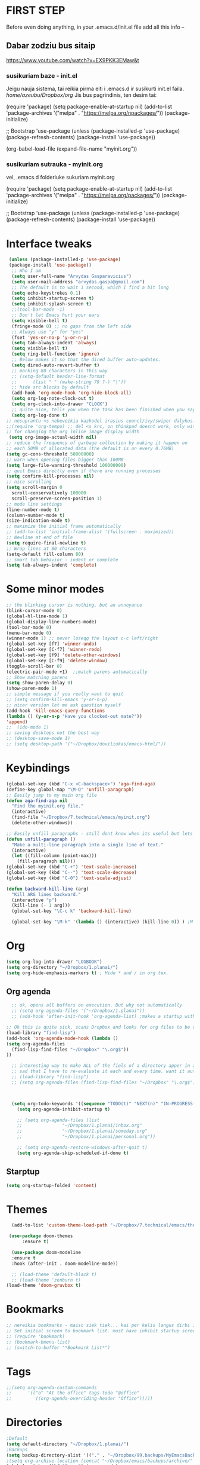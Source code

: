 * FIRST STEP
Before even doing anything, in your .emacs.d/init.el file add all this info --
** Dabar zodziu bus sitaip
 https://www.youtube.com/watch?v=EX9PKK3EMaw&t
*** susikuriam baze - init.el
    Jeigu nauja sistema, tai reikia pirma eiti i .emacs.d ir susikurti init.el faila.
  /home/azeubu/Dropbox/org/  Jis bus pagrindinis, ten desim tai:

	 (require 'package)
      (setq package-enable-at-startup nil)
      (add-to-list 'package-archives
		   '("melpa" . "https://melpa.org/npackages/"))
      (package-initialize)

      ;; Bootstrap 'use-package
      (unless (package-installed-p 'use-package)
	(package-refresh-contents)
	(package-install 'use-package))

      (org-babel-load-file (expand-file-name "myinit.org"))

*** susikuriam sutrauka - myinit.org
    vel, .emacs.d folderiuke sukuriam myinit.org

    (require 'package)
    (setq package-enable-at-startup nil)
    (add-to-list 'package-archives
    '("melpa" . "https://melpa.org/packages/"))
    (package-initialize)

    ;; Bootstrap 'use-package
    (unless (package-installed-p 'use-package)
    (package-refresh-contents)
    (package-install 'use-package))
* Interface tweaks
#+BEGIN_SRC emacs-lisp
   (unless (package-installed-p 'use-package)
   (package-install 'use-package))
    ;; Who I am
    (setq user-full-name "Arvydas Gasparavicius")
    (setq user-mail-address "arvydas.gaspa@gmail.com")
    ;; The default is to wait 1 second, which I find a bit long
    (setq echo-keystrokes 0.1)
    (setq inhibit-startup-screen t)
    (setq inhibit-splash-screen t)
    ;;(tool-bar-mode -1)
    ;; Don't let Emacs hurt your ears
    (setq visible-bell t)
    (fringe-mode 0) ;; no gaps from the left side
    ;; Always use "y" for "yes"
    (fset 'yes-or-no-p 'y-or-n-p)
    (setq tab-always-indent 'always)
    (setq visible-bell t)
    (setq ring-bell-function 'ignore)
    ;; Below makes it so that the dired buffer auto-updates.
    (setq dired-auto-revert-buffer t)
    ;; marking 80 characters in this way
    ;; (setq-default header-line-format
    ;; 		(list " " (make-string 79 ?-) "|"))
    ;; hide src blocks by default
    (add-hook 'org-mode-hook 'org-hide-block-all)
    (setq org-log-note-clock-out t)
    (setq org-clock-into-drawer "CLOCK")
    ;; quite nice, tells you when the task has been finished when you say DONE on it
    (setq org-log-done t)
  ;; nesuprantu <s nebeveikia kazkodel irasius councl/ivy/swiper dalykus. ale sprendimas below
  ;;(require 'org-tempo) ;; del <s krc, on thinkpad doesnt work, only with this enabled
  ;; for changing the org inline image display width
   (setq org-image-actual-width nil)
  ;; reduce the frequency of garbage collection by making it happen on
  ;; each 50MB of allocated data (the default is on every 0.76MB)
  (setq gc-cons-threshold 50000000)
  ;; warn when opening files bigger than 100MB
  (setq large-file-warning-threshold 100000000)
  ;; quit Emacs directly even if there are running processes
  (setq confirm-kill-processes nil)
  ;; nice scrolling
  (setq scroll-margin 0
	scroll-conservatively 100000
	scroll-preserve-screen-position 1)
  ;; mode line settings
  (line-number-mode t)
  (column-number-mode t)
  (size-indication-mode t)
  ;; maximize the initial frame automatically
  ;; (add-to-list 'initial-frame-alist '(fullscreen . maximized))
  ;; Newline at end of file
  (setq require-final-newline t)
  ;; Wrap lines at 80 characters
  (setq-default fill-column 80)
  ;; smart tab behavior - indent or complete
  (setq tab-always-indent 'complete)

#+END_SRC
* Some minor modes
#+BEGIN_SRC emacs-lisp
  ;; the blinking cursor is nothing, but an annoyance
  (blink-cursor-mode 0)
  (global-hl-line-mode 1)
  (global-display-line-numbers-mode)
  (tool-bar-mode 0)
  (menu-bar-mode 0)
  (winner-mode 1) ;; never loseqq the layout c-c left/right
  (global-set-key [f7] 'winner-undo)
  (global-set-key [C-f7] 'winner-redo)
  (global-set-key [f9] 'delete-other-windows)
  (global-set-key [C-f9] 'delete-window)
  (toggle-scroll-bar 0)
  (electric-pair-mode +1)  ;;match parens automatically
  ;; Show matching parens
  (setq show-paren-delay 0)
  (show-paren-mode 1)
  ;; simple message if you really want to quit
  ;; (setq confirm-kill-emacs 'y-or-n-p)
  ;; nicer version let me ask question myself
  (add-hook 'kill-emacs-query-functions
  (lambda () (y-or-n-p "Have you clocked-out mate?"))
  'append)
  ;;  (ido-mode 1)
  ;; saving desktops not the best way
  ;; (desktop-save-mode 1)
  ;; (setq desktop-path '("~/Dropbox/doviliukas/emacs-html/"))
#+END_SRC
* Keybindings
#+BEGIN_SRC emacs-lisp
(global-set-key (kbd "C-x <C-backspace>") 'aga-find-aga)
(define-key global-map "\M-Q" 'unfill-paragraph)
;; Easily jump to my main org file
(defun aga-find-aga nil
  "Find the myinit.org file."
  (interactive)
  (find-file "~/Dropbox/7.technical/emacs/myinit.org")
  (delete-other-windows))

;; Easily unfill paragraphs - still dont know when its useful but lets keep it
(defun unfill-paragraph ()
  "Make a multi-line paragraph into a single line of text."
  (interactive)
  (let ((fill-column (point-max)))
    (fill-paragraph nil)))
(global-set-key (kbd "C-+") 'text-scale-increase)
(global-set-key (kbd "C--") 'text-scale-decrease)
(global-set-key (kbd "C-0") 'text-scale-adjust)

(defun backward-kill-line (arg)
  "Kill ARG lines backward."
  (interactive "p")
  (kill-line (- 1 arg)))
  (global-set-key "\C-c k" 'backward-kill-line)

  (global-set-key "\M-k" '(lambda () (interactive) (kill-line 0)) ) ;M-k kills to the left
#+END_SRC
* Org
#+BEGIN_SRC emacs-lisp
  (setq org-log-into-drawer "LOGBOOK")
  (setq org-directory "~/Dropbox/1.planai/")
  (setq org-hide-emphasis-markers t) ; Hide * and / in org tex.
#+END_SRC
** Org agenda
#+BEGIN_SRC emacs-lisp
    ;; ok, opens all buffers on execution. But why not automatically
    ;; (setq org-agenda-files '("~/Dropbox/1.planai"))
    ;; (add-hook 'after-init-hook 'org-agenda-list) ;makes a startup with agenda view? no need

  ;; Ok this is quite sick, scans Dropbox and looks for org files to be used for agenda
  (load-library "find-lisp")
  (add-hook 'org-agenda-mode-hook (lambda ()
  (setq org-agenda-files
	(find-lisp-find-files "~/Dropbox" "\.org$"))
  ))

    ;; interesting way to make ALL of the fiels of a directory apper in agenda
    ;; sad that I have to re-evaluate it each and every time. want it automatically
    ;; (load-library "find-lisp")
    ;; (setq org-agenda-files (find-lisp-find-files "~/Dropbox" "\.org$"))



    (setq org-todo-keywords '((sequence "TODO(t)" "NEXT(n)" "IN-PROGRESS(p)" "WAITING(w)" "|" "DONE(d)" "CANCELLED(c)")))
      (setq org-agenda-inhibit-startup t)

      ;; (setq org-agenda-files (list
      ;; 		       "~/Dropbox/1.planai/inbox.org"
      ;; 		       "~/Dropbox/1.planai/someday.org"
      ;; 		       "~/Dropbox/1.planai/personal.org"))

      ;; (setq org-agenda-restore-windows-after-quit t)
      (setq org-agenda-skip-scheduled-if-done t)
#+END_SRC
** Starptup
#+BEGIN_SRC emacs-lisp
(setq org-startup-folded 'content)
#+END_SRC
* Themes
#+BEGIN_SRC emacs-lisp
  (add-to-list 'custom-theme-load-path "~/Dropbox/7.technical/emacs/themes/")

 (use-package doom-themes
      :ensure t)

  (use-package doom-modeline
  :ensure t
  :hook (after-init . doom-modeline-mode))

  ;; (load-theme 'default-black t)
  ;; (load-theme 'zenburn t)
(load-theme 'doom-gruvbox t)
#+END_SRC
* Bookmarks
#+BEGIN_SRC emacs-lisp
;; nereikia bookmarks - maiso siek tiek... kai per kelis langus dirbi ir nenori trukdytis
;; Set initial screen to bookmark list. must have inhibit startup screen that you see at the top
;; (require 'bookmark)
;; (bookmark-bmenu-list)
;; (switch-to-buffer "*Bookmark List*")
#+END_SRC
* Tags
#+BEGIN_SRC emacs-lisp
;;(setq org-agenda-custom-commands
;;      '(("o" "At the office" tags-todo "@office"
;;         ((org-agenda-overriding-header "Office")))))
#+END_SRC
* Directories
#+BEGIN_SRC emacs-lisp
;Default
(setq default-directory "~/Dropbox/1.planai/")
;Backups
(setq backup-directory-alist '(("." . "~/Dropbox/99.backups/MyEmacsBackups")))
;(setq org-archive-location (concat "~/Dropbox/emacs/backups/archive/" (format-time-string "%Y-%m") ".org::"))
(global-set-key (kbd "C-c a") 'org-agenda)
 #+END_SRC
* Buffers
#+BEGIN_SRC emacs-lisp
;;Activating ibuffer instead of list-buffer. Ale more powerfull
(global-set-key (kbd "C-x C-b") 'ibuffer)
#+END_SRC

* Refiling
  # https://github.com/jezcope/dotfiles/blob/master/emacs.d/init-org.org - solved my refile problem
#+BEGIN_SRC emacs-lisp
;; sitas geriausias ir paprasciausias krc. veikia puikiai su ivy.
(setq org-refile-targets '((org-agenda-files :maxlevel . 4)))
#+END_SRC

* Autosave
#+BEGIN_SRC emacs-lisp
  ;; check https://github.com/bbatsov/super-save for more info
  (use-package super-save
    :ensure t
    :config
    (super-save-mode +1)
    (setq auto-save-default nil)
    (setq super-save-auto-save-when-idle t))
#+END_SRC

* Telephone-line
#+BEGIN_SRC emacs-lisp
  (use-package telephone-line
  :ensure t
  :init (telephone-line-mode 1))
#+END_SRC
* Avy- - navigate by searching for a letter on the screen and jumping to it
See https://github.com/abo-abo/avy for more info
  #+begin_src emacs-lisp
	(use-package avy
	  :ensure t
	  :bind (("M-s" . avy-goto-char-timer)
    ;;	     ("M-g f" . avy-goto-line)
		 ("M-p" . avy-goto-word-1)))
;;  You can check the avy home page for their recommended configuration which you get by configuring this way instead:
    ;; (use-package avy
    ;; :ensure t
    ;; :config
    ;; (avy-setup-default))
  #+end_src
* Ace windows for easy window switching
#+BEGIN_SRC emacs-lisp
  (use-package ace-window
    :ensure t
    :init (setq aw-keys '(?q ?w ?e ?r ?y ?h ?j ?k ?l)
;		aw-ignore-current t ; not good to turn off since I wont be able to do c-o o <current>
		aw-dispatch-always t)
    :bind (("C-x o" . ace-window)
	   ("M-O" . ace-swap-window)
	   ("C-x v" . aw-split-window-horz)))
  (defvar aw-dispatch-alist
  '((?x aw-delete-window " Ace - Delete Window")
      (?m aw-swap-window " Ace - Swap Window")
      (?n aw-flip-window)
      (?h aw-split-window-vert " Ace - Split Vert Window")
      (?v aw-split-window-horz " Ace - Split Horz Window")
      (?i delete-other-windows " Ace - Maximize Window")
      (?o delete-other-windows))
  "List of actions for `aw-dispatch-default'.")
#+END_SRC
* Company
#+BEGIN_SRC emacs-lisp
  ;; autocompletion thingy

(use-package company
  :ensure t
  :config
  (setq company-idle-delay 0.5)
  (setq company-show-numbers t)
  (setq company-tooltip-limit 10)
  (setq company-minimum-prefix-length 2)
  (setq company-tooltip-align-annotations t)
  ;; invert the navigation direction if the the completion popup-isearch-match
  ;; is displayed on top (happens near the bottom of windows)
  (setq company-tooltip-flip-when-above t)
  (global-company-mode))
#+END_SRC
* Council/Ivy/Swiper
Swiper gives us a really efficient incremental search with regular
expressions and Ivy / Counsel replace a lot of ido or helms completion
functionality pagrinde viskas is cia -
https://www.reddit.com/r/emacs/comments/910pga/tip_how_to_use_ivy_and_its_utilities_in_your/
   #+begin_src emacs-lisp
     (use-package counsel
     :ensure t
     :after ivy
     :config (counsel-mode))

     (use-package ivy
     :defer 0.1
     :diminish
     :bind (("C-c C-r" . ivy-resume)
     ("C-x B" . ivy-switch-buffer-other-window))
     :custom
     (ivy-count-format "(%d/%d) ")
     ;; nice if you want before opened buffers to appear after a close
     (ivy-use-virtual-buffers t)
     :config (ivy-mode))

     (use-package ivy-rich
     :ensure t
     :after (ivy)
     :init
     (setq ivy-rich-path-style 'abbrev
     ivy-virtual-abbreviate 'full)
     :config
     (ivy-rich-mode 1))

     (use-package swiper
     :after ivy
     :bind (("C-s" . swiper)
	    ("C-r" . swiper)))
     ;; get the popup window - in your face, above everything else...
     (use-package ivy-posframe
     :disabled t)
     (ivy-posframe-mode 0)			;
   #+end_src

* Templates c-c c
to log into drawer with c-c c-z, reikia:
m-x customise-variable RET org-log-into-drawer - select LOGBOOK save and apply.
#+BEGIN_SRC emacs-lisp
;; setting up the templates for c-c c
(define-key global-map "\C-cc" 'org-capture)
(setq org-capture-templates '(("i" "Inbox" entry
                               (file+headline "~/Dropbox/1.planai/inbox.org" "Inbox")
			       "*  %i%?")
			      ("d" "Diary" entry
 			       (file+datetree "~/Dropbox/1.planai/diary.org" "Diary")
			       "* %U %^{Title} %?")
                              ("p" "Planned" entry
                               (file+headline "~/Dropbox/1.planai/personal.org" "Planned")
                               "* %i%? %^{SCHEDULED}p" :prepend t)
                              ("r" "Repeating" entry
                               (file+headline "~/Dropbox/1.planai/personal.org" "Repeating")
                               "* %i%? %^{SCHEDULED}p")))
#+END_SRC

* which-key
which-key nstates which possible key commbinations can be used after a button is input
#+BEGIN_SRC emacs-lisp
(use-package which-key
  :ensure t
  :init
  (setq which-key-separator " ")
  (setq which-key-prefix-prefix "+")
  (setq which-key-idle-delay 0.2)
  :config
  (which-key-mode 1))
#+END_SRC
* Org-bullets
#+BEGIN_SRC emacs-lisp
(use-package org-bullets
  :commands org-bullets-mode
  :ensure t
  :init
  (add-hook 'org-mode-hook 'org-bullets-mode)
  (setq org-bullets-bullet-list '("►" "▸" "•" "★" "◇" "◇" "◇" "◇")))
#+END_SRC

* Whitespace
#+BEGIN_SRC emacs-lisp
(use-package whitespace
  :init
  (dolist (hook '(prog-mode-hook text-mode-hook))
    (add-hook hook #'whitespace-mode))
  (add-hook 'before-save-hook #'whitespace-cleanup)
  :config
  (setq whitespace-line-column 80) ;; limit line length
  (setq whitespace-style '(face tabs empty trailing lines-tail)))
#+END_SRC
* Org habit
#+BEGIN_SRC emacs-lisp
(use-package org-habit
  :ensure nil
  :config
  (setq org-habit-show-habits-only-for-today t))
#+END_SRC
* Rip grep
jeigu reikes some exec-path dalyku.. ziurek cia. nes gaudavau executable 'rg' not found error, then installed rip grep on linux
Intro video quite nice - https://www.youtube.com/watch?v=4qLD4oHOrlc
** exec-path-from-shell(package)
 #+BEGIN_SRC emacs-lisp
   ;; ;; Initialize my `exec-path' and `load-path' with custom paths
   ;; (add-to-list 'exec-path "~/bin/")
   ;; (let ((default-directory "~/Dropbox/org"))
   ;;   (normal-top-level-add-subdirs-to-load-path))

   ;; (use-package exec-path-from-shell
   ;;   :ensure t
   ;;   :config
   ;;   (exec-path-from-shell-initialize))
 #+END_SRC
#+BEGIN_SRC emacs-lisp
;; first find rip grep for linux and download
; https://github.com/BurntSushi/ripgrep
; version 13 on august 8th
;https://github.com/BurntSushi/ripgrep/releases
; install it
;
(use-package rg
  :ensure t
  :config)
#+END_SRC
* Web-mode
#+BEGIN_SRC emacs-lisp
  ; jumping from tag to tag - closing tags
  (use-package web-mode
    :ensure t
    :config
    (add-to-list 'auto-mode-alist '("\\.phtml\\'" . web-mode))
    (add-to-list 'auto-mode-alist '("\\.tpl\\.php\\'" . web-mode))
    (add-to-list 'auto-mode-alist '("\\.[agj]sp\\'" . web-mode))
    (add-to-list 'auto-mode-alist '("\\.as[cp]x\\'" . web-mode))
    (add-to-list 'auto-mode-alist '("\\.erb\\'" . web-mode))
    (add-to-list 'auto-mode-alist '("\\.mustache\\'" . web-mode))
    (add-to-list 'auto-mode-alist '("\\.html?\\'" . web-mode))
    (add-to-list 'auto-mode-alist '("\\.djhtml\\'" . web-mode))) ;
#+END_SRC
* Undo-tree
#+BEGIN_SRC emacs-lisp
  (use-package undo-tree
  :ensure t
  :init
  (global-undo-tree-mode))		;
#+END_SRC

* Centaur tabs
#+BEGIN_SRC emacs-lisp
  (use-package centaur-tabs		;
    :ensure t
    :demand
    :config
    (setq centaur-tabs-set-bar 'over)
    (setq centaur-tabs-set-icons t)
    (setq centaur-tabs-gray-out-icons 'buffer)
    (setq centaur-tabs-height 24)
    (setq centaur-tabs-set-modified-marker t)
    (setq centaur-tabs-modified-marker "•")
    (setq centaur-tabs-adjust-buffer-order t)
    (centaur-tabs-mode t)
    :bind
    ("C-<prior>" . centaur-tabs-backward)
    ("C-<next>" . centaur-tabs-forward))	;
#+END_SRC
* ERC (not finished)
  # https://www.reddit.com/r/emacs/comments/8ml6na/tip_how_to_make_erc_fun_to_use/
  # https://www.youtube.com/watch?v=qWHTZIYTA4s&t=1137s
* Projectile
#+BEGIN_SRC emacs-lisp
  (use-package projectile
    :ensure t
    :config
    (projectile-global-mode)
    (setq projectile-completion-system 'ivy)
    (define-key projectile-mode-map (kbd "C-c p") 'projectile-command-map))
#+END_SRC
* Dumb jump
#+BEGIN_SRC emacs-lisp
(use-package dumb-jump
  :bind (("M-g o" . dumb-jump-go-other-window)
         ("M-g j" . dumb-jump-go)
         ("M-g x" . dumb-jump-go-prefer-external)
         ("M-g z" . dumb-jump-go-prefer-external-other-window))
  :config
 (setq dumb-jump-selector 'ivy)
:init
(dumb-jump-mode)
  :ensure
)
#+END_SRC
* Ag/Pt
#+BEGIN_SRC emacs-lisp
  ;; Both serve similar purpose? like ripgrep?
  (use-package ag
    :ensure t)
  (use-package pt
    :ensure t)
#+END_SRC
* Magit
#+BEGIN_SRC emacs-lisp
(use-package magit
  :ensure t
  :bind (("C-x g" . magit-status)
         ("C-x C-g" . magit-status)))
#+END_SRC
* Flycheck
#+BEGIN_SRC emacs-lisp
(use-package flycheck
  :ensure t
  :init
  (global-flycheck-mode t)
  ;; turn on flychecking globally
  (add-hook 'after-init-hook #'global-flycheck-mode))
#+END_SRC
* Saveplace
#+BEGIN_SRC emacs-lisp
;; saveplace remembers your location in a file when saving files
(use-package saveplace
  :ensure t
  :config
  ;; activate it for all buffers
  (setq-default save-place t)
  (save-place-mode 1)
)
#+END_SRC
* Sr-speedbar
#+BEGIN_SRC emacs-lisp
  ;; m-x and add smth like
  ;; speedbar-supported-extension-expressions then type .md to add unknown file type.
  ;; worked for me.. now I can see .md files and yaml files etc
  ;; speedbar info https://www.gnu.org/software/emacs/manual/html_node/emacs/Speedbar.html
  ;; describe-function speedbar-mode (info)
  ;; apropos-command sr speedbar (nice, shows all functions possible with that name)
  (use-package sr-speedbar
    :ensure t
    :config
    ;; (setq speedbar-use-images nil)
    (setq sr-speedbar-right-side nil)
    (setq speedbar-show-unknown-files t)
    (setq speedbar-directory-unshown-regexp "^\(\.\.*$\)\'")
  )
#+END_SRC
* Volatile-highlights
#+BEGIN_SRC emacs-lisp
;; temporarily highlight changes from yanking, etc
(use-package volatile-highlights
  :ensure t
  :config
  (volatile-highlights-mode t))
#+END_SRC
* Window-configuration
Possible options:
1. https://github.com/nex3/perspective-el
2. https://github.com/Bad-ptr/persp-mode.el
3. https://github.com/thierryvolpiatto/psession
4. https://github.com/ffevotte/desktop-plus
5. https://docs.projectile.mx/projectile/index.html



# projectile mode may achieve what you what:

# To switch buffers within a project: projectile-switch-to-buffer

# To switch projects: projectile-switch-to-project

# I have something like this:

# (global-set-key (kbd "C-x b") '(λ ()
#                                 (interactive)
#                                 (if (projectile-project-p)
#                                     (call-interactively 'projectile-switch-to-buffer)
#                                 (call-interactively 'ivy-switch-buffer))))

# (global-set-key (kbd "C-x B") 'ivy-switch-buffer)

* select text inside thingies
#+BEGIN_SRC emacs-lisp
  (defun xah-select-text-in-quote ()
  ; http://ergoemacs.org/emacs/modernization_mark-word.html
  ;;   "Select text between the nearest left and right delimiters.
  ;; Delimiters here includes the following chars: \"`<>(){}[]“”‘’‹›«»「」『』【】〖〗《》〈〉〔〕（）
  ;; This command select between any bracket chars, does not consider nesting. For example, if text is
  ;; (a(b)c▮)
  ;; the selected char is “c”, not “a(b)c”.

  ;; URL `http://ergoemacs.org/emacs/modernization_mark-word.html'
  ;; Version 2020-11-24 2021-07-11"
    (interactive)
    (let ( $skipChars $p1 )
      (setq $skipChars "^\"`<>(){}[]“”‘’‹›«»「」『』【】〖〗《》〈〉〔〕（）〘〙")
      (skip-chars-backward $skipChars)
      (setq $p1 (point))
      (skip-chars-forward $skipChars)
      (set-mark $p1)))
#+END_SRC

* misc packages
#+BEGIN_SRC emacs-lisp
; heavily inspired by Mike Zamansky

; deletes all the whitespace when you hit backspace or delete
  (use-package hungry-delete
  :ensure t
  :config
  (global-hungry-delete-mode))

  ; flashes the cursor's line when you scroll
  (use-package beacon
  :ensure t
  :config
  (beacon-mode 1)
  ; (setq beacon-color "#666600")
  )

  (use-package multiple-cursors
    :ensure t
    :config
    (set multiple-cursors-mode t)
     :bind (("M-." . mc/mark-next-like-this)
	    ("M-," . mc/unmark-next-like-this)))

  (use-package expand-region
    :ensure t
    :bind ("C-=" . er/expand-region))

    (use-package aggressive-indent
    :ensure t
    :config
    (global-aggressive-indent-mode 1)
    ;;(add-to-list 'aggressive-indent-excluded-modes 'html-mode)
    )
#+END_SRC
* Python
;; https://github.com/akraemer007/emacs_init/blob/master/myinit.org#python
* Ebooks
https://github.com/akraemer007/emacs_init/blob/master/myinit.org#ebookspp
* better distinguish between focused window(off)
;#+BEGIN_SRC emacs-lisp
(defun highlight-selected-window ()
  "Highlight selected window with a different background color."
  (walk-windows (lambda (w)
                  (unless (eq w (selected-window))
                    (with-current-buffer (window-buffer w)
                      (buffer-face-set '(:background "#222"))))))
  (buffer-face-set 'default))

(add-hook 'buffer-list-update-hook 'highlight-selected-window)
#+END_SRC
* Ivy-view save
works only saving the current layout and restoring
from here - https://emacs-china.org/t/ivy-push-view/8047/4
;#+BEGIN_SRC emacs-lisp
;;; ================================================================
;;; hack: save and load `ivy-views'                            BEGIN
;;; ================================================================
(defun peng-save-ivy-views ()
  (interactive)
  (with-temp-file "~/.emacs.d/ivy-views"
    (prin1 ivy-views (current-buffer))
    (message "save ivy-views to ~/.emacs.d/ivy-views")))
(defun peng-load-ivy-views ()
  (interactive)
  (setq ivy-views
        (with-temp-buffer
          (insert-file-contents "~/.emacs.d/ivy-views")
          (read (current-buffer))))
  (message "load ivy-views"))
(defun peng-clear-ivy-views ()
  (interactive)
  (setq ivy-views nil))
;;; add auto save
(add-hook 'kill-emacs-hook #'(lambda ()
                               (peng-save-ivy-views)))
(add-hook 'emacs-startup-hook #'(lambda ()
                                  (peng-load-ivy-views)))
;;; ================================================================
;;; hack: save and load `ivy-views'                              End
;;; ================================================================
#+END_SRC
#+BEGIN_SRC emacs-lisp
  (global-set-key (kbd "C-c v") 'ivy-push-view)
  (global-set-key (kbd "C-c V") 'ivy-pop-view) ;
#+END_SRC
